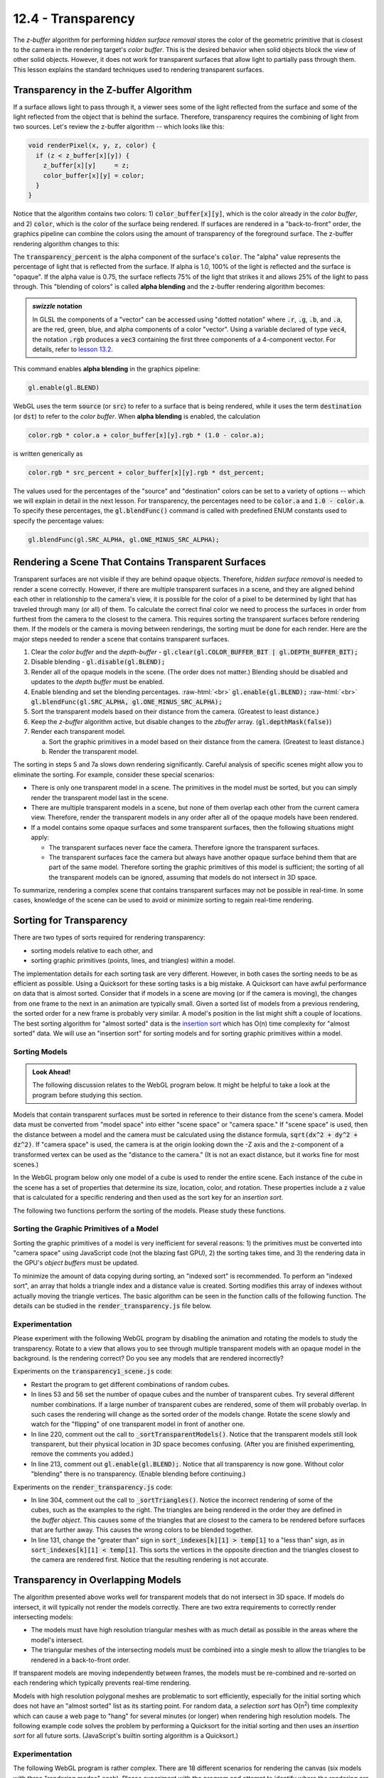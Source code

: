 .. Copyright (C)  Wayne Brown
  Permission is granted to copy, distribute
  and/or modify this document under the terms of the GNU Free Documentation
  License, Version 1.3 or any later version published by the Free Software
  Foundation; with Invariant Sections being Forward, Prefaces, and
  Contributor List, no Front-Cover Texts, and no Back-Cover Texts.  A copy of
  the license is included in the section entitled "GNU Free Documentation
  License".

.. role:: raw-html(raw)
  :format: html

12.4 - Transparency
:::::::::::::::::::

The *z-buffer* algorithm for performing *hidden surface
removal* stores the color of the geometric primitive that is closest to the camera
in the rendering target's *color buffer*. This is the desired behavior when solid
objects block the view of other solid objects. However, it does not work for
transparent surfaces that allow light to partially pass through them.
This lesson explains the standard techniques used to rendering transparent surfaces.

Transparency in the Z-buffer Algorithm
--------------------------------------

If a surface allows light to pass through it, a viewer sees some of the light
reflected from the surface and some of the light reflected from the object that
is behind the surface. Therefore, transparency requires the combining of light from
two sources. Let's review the z-buffer algorithm -- which looks like this:

.. Code-Block:: C

  void renderPixel(x, y, z, color) {
    if (z < z_buffer[x][y]) {
      z_buffer[x][y]     = z;
      color_buffer[x][y] = color;
    }
  }

Notice that the algorithm contains two colors:
1) :code:`color_buffer[x][y]`, which is the color
already in the *color buffer*,  and 2) :code:`color`, which is the color
of the surface being rendered. If surfaces are rendered
in a "back-to-front" order, the graphics pipeline can combine the
colors using the amount of transparency of the foreground surface.
The z-buffer rendering algorithm changes to this:

.. Code-Block:: C
  :emphasize-lines: 4-5

  void renderPixel(x, y, z, color) {
    if (z < z_buffer[x][y]) {
      z_buffer[x][y] = z;
      color_buffer[x][y] = color * transparency_percent
                         + color_buffer[x][y] * (1.0 - transparency_percent);
    }
  }

The :code:`transparency_percent` is the alpha component of the surface's :code:`color`.
The "alpha" value represents the percentage of light that is reflected from the surface.
If alpha is 1.0, 100% of the light is reflected and the surface is "opaque". If the alpha
value is 0.75, the surface reflects 75% of the light that strikes it and allows
25% of the light to pass through. This "blending of colors" is called **alpha blending**
and the z-buffer rendering algorithm becomes:

.. Code-Block:: C
  :emphasize-lines: 4-5

  void renderPixel(x, y, z, color) {
    if (z < z_buffer[x][y]) {
      z_buffer[x][y] = z;
      color_buffer[x][y].rgb = color.rgb * color.a  // or color[3]
                             + color_buffer[x][y].rgb * (1.0 - color.a);
    }
  }

.. admonition:: *swizzle* notation

  In GLSL the components of a "vector" can be accessed using "dotted notation"
  where :code:`.r`, :code:`.g`, :code:`.b`, and :code:`.a`, are the
  red, green, blue, and alpha components of a color "vector". Using a variable declared
  of type :code:`vec4`, the notation :code:`.rgb` produces a :code:`vec3` containing
  the first three components of a 4-component vector. For details, refer to
  `lesson 13.2`_.

This command enables **alpha blending** in the graphics pipeline:

.. Code-Block:: JavaScript

  gl.enable(gl.BLEND)

WebGL uses the term :code:`source` (or :code:`src`) to refer to a surface that is being rendered,
while it uses the term :code:`destination` (or :code:`dst`) to refer to the *color buffer*. When
**alpha blending** is enabled, the calculation

.. Code-Block:: C

  color.rgb * color.a + color_buffer[x][y].rgb * (1.0 - color.a);

is written generically as

.. Code-Block:: C

  color.rgb * src_percent + color_buffer[x][y].rgb * dst_percent;

The values used for the percentages of the "source" and "destination" colors can
be set to a variety of options -- which we will explain in detail in the next lesson. For
transparency, the percentages need to be :code:`color.a` and :code:`1.0 - color.a`.
To specify these percentages, the :code:`gl.blendFunc()` command is called with
predefined ENUM constants used to specify the percentage values:

.. Code-Block:: JavaScript

  gl.blendFunc(gl.SRC_ALPHA, gl.ONE_MINUS_SRC_ALPHA);

Rendering a Scene That Contains Transparent Surfaces
----------------------------------------------------

Transparent surfaces are not visible if they are behind opaque objects.
Therefore, *hidden surface removal* is needed to render a scene correctly.
However, if there are multiple transparent surfaces in a scene, and they are
aligned behind each other in relationship to the camera's view, it is possible
for the color of a pixel to be determined by light that has traveled through many (or all) of them.
To calculate the correct final color we need to process the surfaces in order
from furthest from the camera to the closest to the camera. This requires
sorting the transparent surfaces before rendering them. If the models or
the camera is moving between renderings, the sorting must be done for each render.
Here are the major steps needed to render a scene that contains transparent surfaces.

#. Clear the *color buffer* and the *depth-buffer* - :code:`gl.clear(gl.COLOR_BUFFER_BIT | gl.DEPTH_BUFFER_BIT);`

#. Disable blending - :code:`gl.disable(gl.BLEND);`

#. Render all of the opaque models in the scene. (The order does not matter.)
   Blending should be disabled and updates to the *depth buffer* must be enabled.

#. Enable blending and set the blending percentages. :raw-html:`<br>`
   :code:`gl.enable(gl.BLEND);` :raw-html:`<br>`
   :code:`gl.blendFunc(gl.SRC_ALPHA, gl.ONE_MINUS_SRC_ALPHA);`

#. Sort the transparent models based on their distance from the camera.
   (Greatest to least distance.)

#. Keep the *z-buffer* algorithm active, but disable changes to the *zbuffer* array.
   (:code:`gl.depthMask(false)`)

#. Render each transparent model.

   a. Sort the graphic primitives in a model based on their distance from the camera.
      (Greatest to least distance.)

   b. Render the transparent model.

The sorting in steps 5 and 7a slows down rendering significantly. Careful analysis
of specific scenes might allow you to eliminate the sorting. For example, consider these
special scenarios:

* There is only one transparent model in a scene. The primitives in the model
  must be sorted, but you can simply render the transparent model last in the scene.

* There are multiple transparent models in a scene, but none
  of them overlap each other from the current camera view. Therefore,
  render the transparent models in any order after all of the opaque
  models have been rendered.

* If a model contains some opaque surfaces and some transparent
  surfaces, then the following situations might apply:

  * The transparent surfaces never face the camera. Therefore
    ignore the transparent surfaces.

  * The transparent surfaces face the camera but always have another
    opaque surface behind them that are part of the same model. Therefore
    sorting the graphic primitives of this model is sufficient; the sorting
    of all the transparent models can be ignored, assuming
    that models do not intersect in 3D space.

To summarize, rendering a complex scene that contains transparent surfaces may
not be possible in real-time. In some cases, knowledge of the scene can be
used to avoid or minimize sorting to regain real-time rendering.

Sorting for Transparency
------------------------

There are two types of sorts required for rendering transparency:

* sorting models relative to each other, and
* sorting graphic primitives (points, lines, and triangles) within a model.

The implementation details for each sorting task are very different.
However, in both cases the sorting needs to be as efficient as possible.
Using a Quicksort for these sorting tasks is a big mistake.
A Quicksort can have awful performance on data that is almost sorted.
Consider that if models in a scene are moving (or if the camera is moving),
the changes from one frame to the next in an animation are typically small.
Given a sorted list of models from a previous rendering, the sorted order
for a new frame is probably very similar. A model's position in the list
might shift a couple of locations. The best sorting algorithm for
"almost sorted" data is the `insertion sort`_ which has O(n) time
complexity for "almost sorted" data. We will use an "insertion sort"
for sorting  models and for sorting graphic primitives within a model.

Sorting Models
..............

.. admonition:: Look Ahead!

  The following discussion relates to the WebGL program below. It might be
  helpful to take a look at the program before studying this section.

Models that contain transparent surfaces must be sorted in reference to their
distance from the scene's camera. Model data must be converted from "model space"
into either "scene space" or "camera space." If "scene space" is used, then
the distance between a model and the camera must be calculated using the distance formula,
:code:`sqrt(dx^2 + dy^2 + dz^2)`. If "camera space" is used, the camera is
at the origin looking down the -Z axis and the z-component of a transformed
vertex can be used as the "distance to the camera." (It is not an exact distance,
but it works fine for most scenes.)

In the WebGL program below only one model of a cube is used to render the entire scene.
Each instance of the cube in the scene has a set of properties that determine its
size, location, color, and rotation. These properties include a :code:`z` value that
is calculated for a specific rendering and then used as the sort key for an
*insertion sort*.

The following two functions perform the sorting of the models. Please study these
functions.

.. Code-Block:: JavaScript
  :linenos:

  // ---------------------------------------------------------------------
  function _calculateDistanceFromCamera () {
    let position;

    for (let j = 0; j < number_transparent_cubes; j += 1) {
      position = transparent_cubes[j].position;

      // Create the needed transformation matrices.
      matrix.translate(translate_matrix,
                       position[0], position[1], position[2]);

      // Create a single transformation for all model and camera transforms.
      matrix.multiplySeries(camera_model_transform,
                            to_camera_space, translate_matrix);

      // Transform the center point of the cube into camera space.
      matrix.multiplyP4(result, camera_model_transform, position);

      // The z component represents the distance to the camera.
      transparent_cubes[j].z = result[2];  // z-component
    }
  }

  // ---------------------------------------------------------------------
  function _sortTransparentModels () {

    // Update the distance of each model from the camera.
    _calculateDistanceFromCamera();

    // Do an insertion sort on the list of cube properties.
    let k, temp;

    for (let j = 0; j < number_transparent_cubes; j += 1) {
      temp = transparent_cubes[j];
      k = j - 1;
      while (k >= 0 && transparent_cubes[k].z > temp.z) {
        transparent_cubes[k + 1] = transparent_cubes[k];
        k -= 1;
      }
      transparent_cubes[k + 1] = temp;
    }
  }

Sorting the Graphic Primitives of a Model
.........................................

Sorting the graphic primitives of a model is very inefficient for several
reasons: 1) the primitives must be converted into "camera space" using JavaScript
code (not the blazing fast GPU), 2) the sorting takes time, and 3) the rendering data in
the GPU's *object buffers* must be updated.

To minimize the amount of data copying during sorting, an "indexed sort" is
recommended. To perform an "indexed sort", an array that holds a triangle index and
a distance value is created. Sorting modifies this array of indexes without
actually moving the triangle vertices. The basic algorithm can be seen in the
function calls of the following function. The details can be studied in the
:code:`render_transparency.js` file below.

.. Code-Block:: JavaScript
  :linenos:

  function _sortTriangles (number_triangles, camera_space) {

    if (sort_indexes == null) _initializeSorting(number_triangles);

    _updateDistanceFromCamera(number_triangles, camera_space);

    _indexedInsertionSort(number_triangles);

    _reorderVerticesInBufferObjects(number_triangles);
  }

Experimentation
...............

Please experiment with the following WebGL program by disabling
the animation and rotating the models to study the transparency. Rotate
to a view that allows you to see through multiple transparent models with
an opaque model in the background. Is the rendering correct? Do you see
any models that are rendered incorrectly?

.. webglinteractive:: W1
  :htmlprogram: _static/12_transparency1/transparency1.html
  :editlist: _static/12_transparency1/transparency1_scene.js, _static/learn_webgl/render_transparency.js


Experiments on the :code:`transparency1_scene.js` code:

* Restart the program to get different combinations of random cubes.

* In lines 53 and 56 set the number of opaque cubes and the
  number of transparent cubes. Try several different number combinations.
  If a large number of transparent cubes are rendered, some of them will probably
  overlap. In such cases the rendering will change as the sorted order of the
  models change. Rotate the scene slowly and watch for the "flipping" of
  one transparent model in front of another one.

* In line 220, comment out the call to :code:`_sortTransparentModels()`.
  Notice that the transparent models still look transparent, but their
  physical location in 3D space becomes confusing. (After you are
  finished experimenting, remove the comments you added.)

* In line 213, comment out :code:`gl.enable(gl.BLEND);`. Notice
  that all transparency is now gone. Without color "blending" there is no
  transparency. (Enable blending before continuing.)

Experiments on the :code:`render_transparency.js` code:

.. figure:: figures/incorrect_transparency3.png
  :align: right

* In line 304, comment out the call to :code:`_sortTriangles()`.
  Notice the incorrect rendering of some of the cubes, such as the examples
  to the right. The triangles are being rendered in the order they are
  defined in the *buffer object*. This causes some of the triangles that
  are closest to the camera to be rendered before surfaces that are
  further away. This causes the wrong colors to be blended together.

* In line 131, change the "greater than" sign in :code:`sort_indexes[k][1] > temp[1]`
  to a "less than" sign, as in :code:`sort_indexes[k][1] < temp[1]`.
  This sorts the vertices in the opposite direction and the
  triangles closest to the camera are rendered first. Notice that
  the resulting rendering is not accurate.

Transparency in Overlapping Models
----------------------------------

The algorithm presented above works well for transparent models that do
not intersect in 3D space. If models do intersect, it will typically not
render the models correctly. There are two extra requirements to correctly
render intersecting models:

* The models must have high resolution triangular meshes with as much detail
  as possible in the areas where the model's intersect.
* The triangular meshes of the intersecting models must be combined
  into a single mesh to allow the triangles to be rendered in a back-to-front
  order.

If transparent models are moving independently between frames, the models
must be re-combined and re-sorted on each rendering which typically
prevents real-time rendering.

Models with high resolution polygonal meshes are problematic to sort efficiently,
especially for the initial sorting which does not have an "almost sorted"
list as its starting point. For random data, a *selection sort*
has O(n\ :sup:`2`) time complexity which can cause a web page to
"hang" for several minutes (or longer) when rendering high resolution models. The following
example code solves the problem by performing a Quicksort for the initial
sorting and then uses an *insertion sort* for all future sorts. (JavaScript's
builtin sorting algorithm is a Quicksort.)

.. Code-Block:: JavaScript
  :linenos:

  /**----------------------------------------------------------------------
   * Compare two elements of the sort_indexes for a quicksort algorithm
   * @param a {array} one element of the sort_indexes array, [index, distance]
   * @param b {array} one element of the sort_indexes array, [index, distance]
   * @returns {number} result of comparision of a and b
   * @private
   */
  function _compare(a, b) {
    if (a[1] < b[1]) {
      return -1;
    } else if (a[1] > b[1]) {
      return 1;
    }
    return 0; // a must be equal to b
  }

  /**----------------------------------------------------------------------
   * Perform a Quicksort on the sort_indexes.
   * @private
   */
  function _quicksort(sort_indexes) {
    sort_indexes.sort(_compare);
  }

  /**----------------------------------------------------------------------
   * Sort the triangles of a model, back to front, based on their distance
   * from the camera.
   * @param number_triangles {number}
   * @param camera_space {Float32Array} The vertices transformation matrix.
   */
  function _sortTriangles (number_triangles, camera_space) {
    let first_sort = false;

    if (sort_indexes == null) {
      _initializeSorting(number_triangles);
      first_sort = true;
    }

    _updateDistanceFromCamera(number_triangles, camera_space);

    if (first_sort) {
      _quicksort(sort_indexes);
    } else {
      _indexedInsertionSort(number_triangles);
    }

    _reorderVerticesInBufferObjects(number_triangles);
  }

Experimentation
...............

The following WebGL program is rather complex. There are 18 different
scenarios for rendering the canvas (six models with three "rendering modes" each).
Please experiment with the program and attempt to identify where the
rendering are incorrect. (None of the 18 scenarios produces a totally
correct rendering!) After your experiments, please make sure you review the
conclusions listed below.

.. webgldemo:: W2
  :htmlprogram: _static/12_transparency2/transparency2.html

Inaccuracies in the renderings that you hopefully observed:

* The low resolution renderings look good until the scene is rotated. When
  the models' sort order changes, the closest cube "pops" in front.
  Such drastic change between two frames is very noticeable to a viewer.

* When rendering the cube three separate times, increasing the resolution
  of the triangular mesh does not help resolve the transparency.
  The sort order of the models
  determines which model is rendered last and the accurate of the intersection
  between the models is not resolvable.

* If the three low resolution cubes are combined into a single model and
  the triangles rendered in sorted order, the triangles are too large to
  differentiate the intersections of the models.

* The most accurate rendering is produced using the three high resolution cubes
  combined into a single model. However, there are still artifacts where
  the cubes intersect. These artifacts can be eliminated by creating
  an even higher resolution model, but the increased polygon count and the
  resulting slower sorting typically prevents real-time rendering.

Summary
-------

Rendering transparent surfaces can be achieved using a combination of
sorting and *alpha blending*. However, if transparent surfaces intersect
in 3D space they must be defined by high resolution triangular meshes and
the models must be combined into a single model to render the surfaces
accurately.

Glossary
--------

.. glossary::

  transparency
    A percentage of the light that strikes a surface passes through the surface and
    reflects off other surfaces.

  opaque
    All light that strikes a surface is reflected. Opaque means no transparency.

  insertion sort algorithm
    The fastest, general purpose algorithm for sorting data that is already close to being sorted.

  index sort
    A collection of data values is sorted without moving the data in memory. The sort order
    is described as an array of indexes into the array that holds the data.

  source color (src)
    A color value to be rendered for a surface.

  destination color (dst)
    A color value stored in the *color buffer* of the *draw buffer*.

  alpha blending
    The color of a pixel is calculated as a combination of two colors: the
    the destination color and the source color.

Self Assessment
---------------

.. mchoice:: 12.4.1
  :random:

  Transparency is accomplished by combining the color that is currently in the
  *color buffer* with a color from the surface that light passes through using this
  equation:

  .. Code-Block:: C

    color_buffer[x][y].rgb = color.rgb * color.a
                           + color_buffer[x][y].rgb * (1.0 - color.a);

  If :code:`color` is equal to :code:`(1.0, 0.0, 0.0, 0.6)` and the :code:`color_buffer[x][y]`
  is equal to :code:`(0.0, 1.0, 0.0, 1.0)`, what is the new value of
  the *color buffer*, i.e., :code:`color_buffer[x][y].rgb`?

  - (0.6, 0.4, 0.0)

    + Correct. :code:`(1.0*0.6, 0.0*0.6, 0.0*0.6) + (0.0*0.4, 1.0*0.4, 0.0*0.4)`

  - (0.4, 0.6, 0.0)

    - Incorrect.

  - (1.0, 1.0, 0.0)

    - Incorrect.

  - (0.5, 0.5, 0.5)

    - Incorrect.

.. mchoice:: 12.4.2
  :random:

  To render transparent surfaces correctly, all models in a scene must be sorted from
  back to front order relative to the camera, with the closest surfaces to the camera rendered last.

  - False.

    + Correct. **All** models do not have to be sorted. Only the models that contain transparent surfaces.

  - True.

    - Incorrect. **All** models do not have to be sorted. Only the models that contain transparent surfaces.

.. mchoice:: 12.4.3
  :random:

  To render transparent surfaces correctly, models must be sorted, but individual triangles
  that compose a model can be rendered in any order.

  - False.

    + Correct. Transparent surfaces must be drawn in a "back-to-front" order, especially individual
      triangles within a model.

  - True.

    - Incorrect. Transparent surfaces must be drawn in a "back-to-front" order, especially individual
      triangles within a model.

.. mchoice:: 12.4.4
  :random:

  What is the fastest algorithm for sorting data that is already almost sorted?

  - Insertion sort.

    + Correct.

  - Quicksort

    - Incorrect.

  - Mergesort

    - Incorrect.

  - Radix sort

    - Incorrect.

.. mchoice:: 12.4.5
  :random:

  If two separate models contain transparent surfaces and the models intersect in 3D space,
  what is required to render them accurately?

  - The models must be defined by high resolution triangular meshes and the models must be
    combined into a single model so that the triangles can be sorted and rendered back-to-front.

    + Correct.

  - The models must be defined using the minimal number of triangles and the models must be
    combined into a single model so that the triangles can be sorted and rendered back-to-front.

    - Incorrect. Using the minimal number of triangles means the triangles will intersect and
      can't be sorted in the proper order.

  - The models must be defined by high resolution triangular meshes and rendered separately,
    one at a time.

    - Incorrect.

  - The models must be defined by high resolution triangular meshes and the models must be
    combined into a single model so that the triangles can be sorted and rendered front-to-back.

    - Incorrect. The triangles must be rendered from back to front.


.. index:: transparency, opaque, insertion sort, index sort, destination color, source color, alpha blending

.. _lesson 13.2: ../13_shader_language/02_glsl_data_types.html#vector-components
.. _insertion sort: https://en.wikipedia.org/wiki/Insertion_sort
